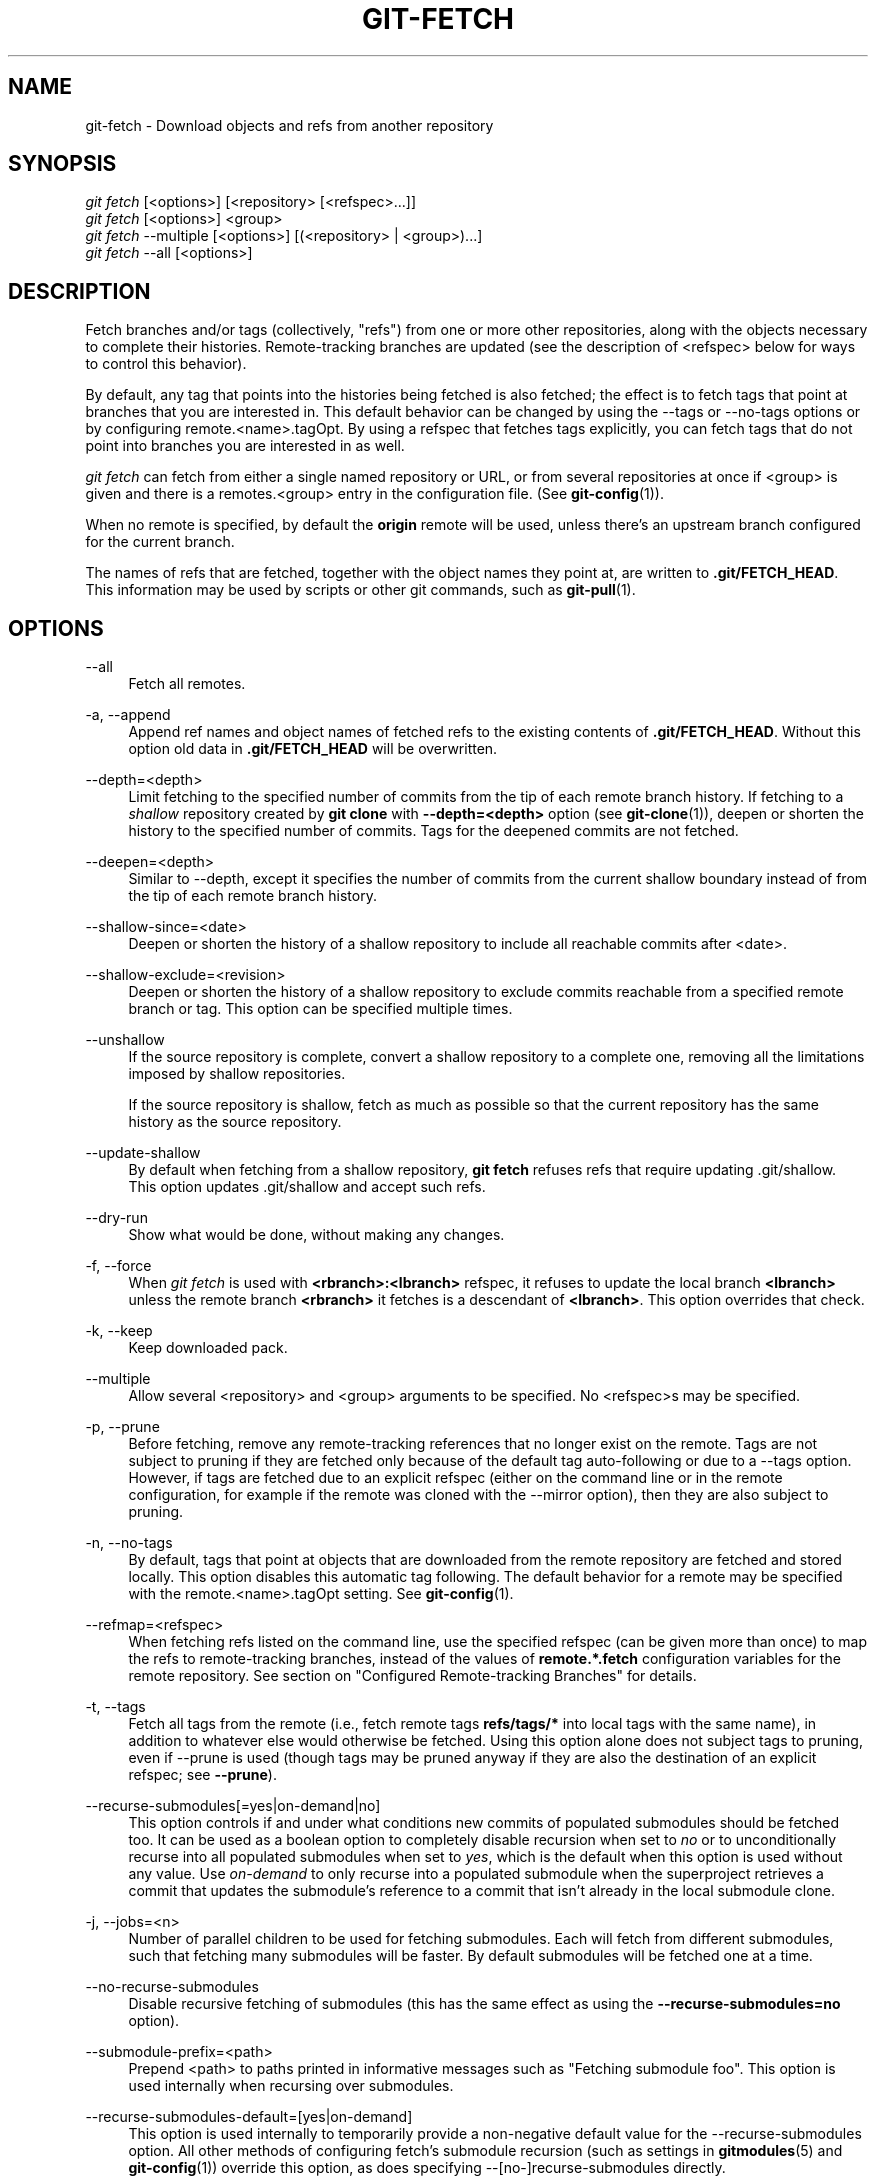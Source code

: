 '\" t
.\"     Title: git-fetch
.\"    Author: [FIXME: author] [see http://docbook.sf.net/el/author]
.\" Generator: DocBook XSL Stylesheets v1.78.1 <http://docbook.sf.net/>
.\"      Date: 01/10/2017
.\"    Manual: Git Manual
.\"    Source: Git 2.11.0.295.gd7dffce1c
.\"  Language: English
.\"
.TH "GIT\-FETCH" "1" "01/10/2017" "Git 2\&.11\&.0\&.295\&.gd7dffc" "Git Manual"
.\" -----------------------------------------------------------------
.\" * Define some portability stuff
.\" -----------------------------------------------------------------
.\" ~~~~~~~~~~~~~~~~~~~~~~~~~~~~~~~~~~~~~~~~~~~~~~~~~~~~~~~~~~~~~~~~~
.\" http://bugs.debian.org/507673
.\" http://lists.gnu.org/archive/html/groff/2009-02/msg00013.html
.\" ~~~~~~~~~~~~~~~~~~~~~~~~~~~~~~~~~~~~~~~~~~~~~~~~~~~~~~~~~~~~~~~~~
.ie \n(.g .ds Aq \(aq
.el       .ds Aq '
.\" -----------------------------------------------------------------
.\" * set default formatting
.\" -----------------------------------------------------------------
.\" disable hyphenation
.nh
.\" disable justification (adjust text to left margin only)
.ad l
.\" -----------------------------------------------------------------
.\" * MAIN CONTENT STARTS HERE *
.\" -----------------------------------------------------------------
.SH "NAME"
git-fetch \- Download objects and refs from another repository
.SH "SYNOPSIS"
.sp
.nf
\fIgit fetch\fR [<options>] [<repository> [<refspec>\&...]]
\fIgit fetch\fR [<options>] <group>
\fIgit fetch\fR \-\-multiple [<options>] [(<repository> | <group>)\&...]
\fIgit fetch\fR \-\-all [<options>]
.fi
.sp
.SH "DESCRIPTION"
.sp
Fetch branches and/or tags (collectively, "refs") from one or more other repositories, along with the objects necessary to complete their histories\&. Remote\-tracking branches are updated (see the description of <refspec> below for ways to control this behavior)\&.
.sp
By default, any tag that points into the histories being fetched is also fetched; the effect is to fetch tags that point at branches that you are interested in\&. This default behavior can be changed by using the \-\-tags or \-\-no\-tags options or by configuring remote\&.<name>\&.tagOpt\&. By using a refspec that fetches tags explicitly, you can fetch tags that do not point into branches you are interested in as well\&.
.sp
\fIgit fetch\fR can fetch from either a single named repository or URL, or from several repositories at once if <group> is given and there is a remotes\&.<group> entry in the configuration file\&. (See \fBgit-config\fR(1))\&.
.sp
When no remote is specified, by default the \fBorigin\fR remote will be used, unless there\(cqs an upstream branch configured for the current branch\&.
.sp
The names of refs that are fetched, together with the object names they point at, are written to \fB\&.git/FETCH_HEAD\fR\&. This information may be used by scripts or other git commands, such as \fBgit-pull\fR(1)\&.
.SH "OPTIONS"
.PP
\-\-all
.RS 4
Fetch all remotes\&.
.RE
.PP
\-a, \-\-append
.RS 4
Append ref names and object names of fetched refs to the existing contents of
\fB\&.git/FETCH_HEAD\fR\&. Without this option old data in
\fB\&.git/FETCH_HEAD\fR
will be overwritten\&.
.RE
.PP
\-\-depth=<depth>
.RS 4
Limit fetching to the specified number of commits from the tip of each remote branch history\&. If fetching to a
\fIshallow\fR
repository created by
\fBgit clone\fR
with
\fB\-\-depth=<depth>\fR
option (see
\fBgit-clone\fR(1)), deepen or shorten the history to the specified number of commits\&. Tags for the deepened commits are not fetched\&.
.RE
.PP
\-\-deepen=<depth>
.RS 4
Similar to \-\-depth, except it specifies the number of commits from the current shallow boundary instead of from the tip of each remote branch history\&.
.RE
.PP
\-\-shallow\-since=<date>
.RS 4
Deepen or shorten the history of a shallow repository to include all reachable commits after <date>\&.
.RE
.PP
\-\-shallow\-exclude=<revision>
.RS 4
Deepen or shorten the history of a shallow repository to exclude commits reachable from a specified remote branch or tag\&. This option can be specified multiple times\&.
.RE
.PP
\-\-unshallow
.RS 4
If the source repository is complete, convert a shallow repository to a complete one, removing all the limitations imposed by shallow repositories\&.
.sp
If the source repository is shallow, fetch as much as possible so that the current repository has the same history as the source repository\&.
.RE
.PP
\-\-update\-shallow
.RS 4
By default when fetching from a shallow repository,
\fBgit fetch\fR
refuses refs that require updating \&.git/shallow\&. This option updates \&.git/shallow and accept such refs\&.
.RE
.PP
\-\-dry\-run
.RS 4
Show what would be done, without making any changes\&.
.RE
.PP
\-f, \-\-force
.RS 4
When
\fIgit fetch\fR
is used with
\fB<rbranch>:<lbranch>\fR
refspec, it refuses to update the local branch
\fB<lbranch>\fR
unless the remote branch
\fB<rbranch>\fR
it fetches is a descendant of
\fB<lbranch>\fR\&. This option overrides that check\&.
.RE
.PP
\-k, \-\-keep
.RS 4
Keep downloaded pack\&.
.RE
.PP
\-\-multiple
.RS 4
Allow several <repository> and <group> arguments to be specified\&. No <refspec>s may be specified\&.
.RE
.PP
\-p, \-\-prune
.RS 4
Before fetching, remove any remote\-tracking references that no longer exist on the remote\&. Tags are not subject to pruning if they are fetched only because of the default tag auto\-following or due to a \-\-tags option\&. However, if tags are fetched due to an explicit refspec (either on the command line or in the remote configuration, for example if the remote was cloned with the \-\-mirror option), then they are also subject to pruning\&.
.RE
.PP
\-n, \-\-no\-tags
.RS 4
By default, tags that point at objects that are downloaded from the remote repository are fetched and stored locally\&. This option disables this automatic tag following\&. The default behavior for a remote may be specified with the remote\&.<name>\&.tagOpt setting\&. See
\fBgit-config\fR(1)\&.
.RE
.PP
\-\-refmap=<refspec>
.RS 4
When fetching refs listed on the command line, use the specified refspec (can be given more than once) to map the refs to remote\-tracking branches, instead of the values of
\fBremote\&.*\&.fetch\fR
configuration variables for the remote repository\&. See section on "Configured Remote\-tracking Branches" for details\&.
.RE
.PP
\-t, \-\-tags
.RS 4
Fetch all tags from the remote (i\&.e\&., fetch remote tags
\fBrefs/tags/*\fR
into local tags with the same name), in addition to whatever else would otherwise be fetched\&. Using this option alone does not subject tags to pruning, even if \-\-prune is used (though tags may be pruned anyway if they are also the destination of an explicit refspec; see
\fB\-\-prune\fR)\&.
.RE
.PP
\-\-recurse\-submodules[=yes|on\-demand|no]
.RS 4
This option controls if and under what conditions new commits of populated submodules should be fetched too\&. It can be used as a boolean option to completely disable recursion when set to
\fIno\fR
or to unconditionally recurse into all populated submodules when set to
\fIyes\fR, which is the default when this option is used without any value\&. Use
\fIon\-demand\fR
to only recurse into a populated submodule when the superproject retrieves a commit that updates the submodule\(cqs reference to a commit that isn\(cqt already in the local submodule clone\&.
.RE
.PP
\-j, \-\-jobs=<n>
.RS 4
Number of parallel children to be used for fetching submodules\&. Each will fetch from different submodules, such that fetching many submodules will be faster\&. By default submodules will be fetched one at a time\&.
.RE
.PP
\-\-no\-recurse\-submodules
.RS 4
Disable recursive fetching of submodules (this has the same effect as using the
\fB\-\-recurse\-submodules=no\fR
option)\&.
.RE
.PP
\-\-submodule\-prefix=<path>
.RS 4
Prepend <path> to paths printed in informative messages such as "Fetching submodule foo"\&. This option is used internally when recursing over submodules\&.
.RE
.PP
\-\-recurse\-submodules\-default=[yes|on\-demand]
.RS 4
This option is used internally to temporarily provide a non\-negative default value for the \-\-recurse\-submodules option\&. All other methods of configuring fetch\(cqs submodule recursion (such as settings in
\fBgitmodules\fR(5)
and
\fBgit-config\fR(1)) override this option, as does specifying \-\-[no\-]recurse\-submodules directly\&.
.RE
.PP
\-u, \-\-update\-head\-ok
.RS 4
By default
\fIgit fetch\fR
refuses to update the head which corresponds to the current branch\&. This flag disables the check\&. This is purely for the internal use for
\fIgit pull\fR
to communicate with
\fIgit fetch\fR, and unless you are implementing your own Porcelain you are not supposed to use it\&.
.RE
.PP
\-\-upload\-pack <upload\-pack>
.RS 4
When given, and the repository to fetch from is handled by
\fIgit fetch\-pack\fR,
\fB\-\-exec=<upload\-pack>\fR
is passed to the command to specify non\-default path for the command run on the other end\&.
.RE
.PP
\-q, \-\-quiet
.RS 4
Pass \-\-quiet to git\-fetch\-pack and silence any other internally used git commands\&. Progress is not reported to the standard error stream\&.
.RE
.PP
\-v, \-\-verbose
.RS 4
Be verbose\&.
.RE
.PP
\-\-progress
.RS 4
Progress status is reported on the standard error stream by default when it is attached to a terminal, unless \-q is specified\&. This flag forces progress status even if the standard error stream is not directed to a terminal\&.
.RE
.PP
\-4, \-\-ipv4
.RS 4
Use IPv4 addresses only, ignoring IPv6 addresses\&.
.RE
.PP
\-6, \-\-ipv6
.RS 4
Use IPv6 addresses only, ignoring IPv4 addresses\&.
.RE
.PP
<repository>
.RS 4
The "remote" repository that is the source of a fetch or pull operation\&. This parameter can be either a URL (see the section
GIT URLS
below) or the name of a remote (see the section
REMOTES
below)\&.
.RE
.PP
<group>
.RS 4
A name referring to a list of repositories as the value of remotes\&.<group> in the configuration file\&. (See
\fBgit-config\fR(1))\&.
.RE
.PP
<refspec>
.RS 4
Specifies which refs to fetch and which local refs to update\&. When no <refspec>s appear on the command line, the refs to fetch are read from
\fBremote\&.<repository>\&.fetch\fR
variables instead (see
CONFIGURED REMOTE-TRACKING BRANCHES
below)\&.
.sp
The format of a <refspec> parameter is an optional plus
\fB+\fR, followed by the source ref <src>, followed by a colon
\fB:\fR, followed by the destination ref <dst>\&. The colon can be omitted when <dst> is empty\&.
.sp
\fBtag <tag>\fR
means the same as
\fBrefs/tags/<tag>:refs/tags/<tag>\fR; it requests fetching everything up to the given tag\&.
.sp
The remote ref that matches <src> is fetched, and if <dst> is not empty string, the local ref that matches it is fast\-forwarded using <src>\&. If the optional plus
\fB+\fR
is used, the local ref is updated even if it does not result in a fast\-forward update\&.
.if n \{\
.sp
.\}
.RS 4
.it 1 an-trap
.nr an-no-space-flag 1
.nr an-break-flag 1
.br
.ps +1
\fBNote\fR
.ps -1
.br
When the remote branch you want to fetch is known to be rewound and rebased regularly, it is expected that its new tip will not be descendant of its previous tip (as stored in your remote\-tracking branch the last time you fetched)\&. You would want to use the
\fB+\fR
sign to indicate non\-fast\-forward updates will be needed for such branches\&. There is no way to determine or declare that a branch will be made available in a repository with this behavior; the pulling user simply must know this is the expected usage pattern for a branch\&.
.sp .5v
.RE
.RE
.SH "GIT URLS"
.sp
In general, URLs contain information about the transport protocol, the address of the remote server, and the path to the repository\&. Depending on the transport protocol, some of this information may be absent\&.
.sp
Git supports ssh, git, http, and https protocols (in addition, ftp, and ftps can be used for fetching, but this is inefficient and deprecated; do not use it)\&.
.sp
The native transport (i\&.e\&. git:// URL) does no authentication and should be used with caution on unsecured networks\&.
.sp
The following syntaxes may be used with them:
.sp
.RS 4
.ie n \{\
\h'-04'\(bu\h'+03'\c
.\}
.el \{\
.sp -1
.IP \(bu 2.3
.\}
ssh://[user@]host\&.xz[:port]/path/to/repo\&.git/
.RE
.sp
.RS 4
.ie n \{\
\h'-04'\(bu\h'+03'\c
.\}
.el \{\
.sp -1
.IP \(bu 2.3
.\}
git://host\&.xz[:port]/path/to/repo\&.git/
.RE
.sp
.RS 4
.ie n \{\
\h'-04'\(bu\h'+03'\c
.\}
.el \{\
.sp -1
.IP \(bu 2.3
.\}
http[s]://host\&.xz[:port]/path/to/repo\&.git/
.RE
.sp
.RS 4
.ie n \{\
\h'-04'\(bu\h'+03'\c
.\}
.el \{\
.sp -1
.IP \(bu 2.3
.\}
ftp[s]://host\&.xz[:port]/path/to/repo\&.git/
.RE
.sp
An alternative scp\-like syntax may also be used with the ssh protocol:
.sp
.RS 4
.ie n \{\
\h'-04'\(bu\h'+03'\c
.\}
.el \{\
.sp -1
.IP \(bu 2.3
.\}
[user@]host\&.xz:path/to/repo\&.git/
.RE
.sp
This syntax is only recognized if there are no slashes before the first colon\&. This helps differentiate a local path that contains a colon\&. For example the local path \fBfoo:bar\fR could be specified as an absolute path or \fB\&./foo:bar\fR to avoid being misinterpreted as an ssh url\&.
.sp
The ssh and git protocols additionally support ~username expansion:
.sp
.RS 4
.ie n \{\
\h'-04'\(bu\h'+03'\c
.\}
.el \{\
.sp -1
.IP \(bu 2.3
.\}
ssh://[user@]host\&.xz[:port]/~[user]/path/to/repo\&.git/
.RE
.sp
.RS 4
.ie n \{\
\h'-04'\(bu\h'+03'\c
.\}
.el \{\
.sp -1
.IP \(bu 2.3
.\}
git://host\&.xz[:port]/~[user]/path/to/repo\&.git/
.RE
.sp
.RS 4
.ie n \{\
\h'-04'\(bu\h'+03'\c
.\}
.el \{\
.sp -1
.IP \(bu 2.3
.\}
[user@]host\&.xz:/~[user]/path/to/repo\&.git/
.RE
.sp
For local repositories, also supported by Git natively, the following syntaxes may be used:
.sp
.RS 4
.ie n \{\
\h'-04'\(bu\h'+03'\c
.\}
.el \{\
.sp -1
.IP \(bu 2.3
.\}
/path/to/repo\&.git/
.RE
.sp
.RS 4
.ie n \{\
\h'-04'\(bu\h'+03'\c
.\}
.el \{\
.sp -1
.IP \(bu 2.3
.\}
file:///path/to/repo\&.git/
.RE
.sp
These two syntaxes are mostly equivalent, except when cloning, when the former implies \-\-local option\&. See \fBgit-clone\fR(1) for details\&.
.sp
When Git doesn\(cqt know how to handle a certain transport protocol, it attempts to use the \fIremote\-<transport>\fR remote helper, if one exists\&. To explicitly request a remote helper, the following syntax may be used:
.sp
.RS 4
.ie n \{\
\h'-04'\(bu\h'+03'\c
.\}
.el \{\
.sp -1
.IP \(bu 2.3
.\}
<transport>::<address>
.RE
.sp
where <address> may be a path, a server and path, or an arbitrary URL\-like string recognized by the specific remote helper being invoked\&. See \fBgitremote-helpers\fR(1) for details\&.
.sp
If there are a large number of similarly\-named remote repositories and you want to use a different format for them (such that the URLs you use will be rewritten into URLs that work), you can create a configuration section of the form:
.sp
.if n \{\
.RS 4
.\}
.nf
        [url "<actual url base>"]
                insteadOf = <other url base>
.fi
.if n \{\
.RE
.\}
.sp
.sp
For example, with this:
.sp
.if n \{\
.RS 4
.\}
.nf
        [url "git://git\&.host\&.xz/"]
                insteadOf = host\&.xz:/path/to/
                insteadOf = work:
.fi
.if n \{\
.RE
.\}
.sp
.sp
a URL like "work:repo\&.git" or like "host\&.xz:/path/to/repo\&.git" will be rewritten in any context that takes a URL to be "git://git\&.host\&.xz/repo\&.git"\&.
.sp
If you want to rewrite URLs for push only, you can create a configuration section of the form:
.sp
.if n \{\
.RS 4
.\}
.nf
        [url "<actual url base>"]
                pushInsteadOf = <other url base>
.fi
.if n \{\
.RE
.\}
.sp
.sp
For example, with this:
.sp
.if n \{\
.RS 4
.\}
.nf
        [url "ssh://example\&.org/"]
                pushInsteadOf = git://example\&.org/
.fi
.if n \{\
.RE
.\}
.sp
.sp
a URL like "git://example\&.org/path/to/repo\&.git" will be rewritten to "ssh://example\&.org/path/to/repo\&.git" for pushes, but pulls will still use the original URL\&.
.SH "REMOTES"
.sp
The name of one of the following can be used instead of a URL as \fB<repository>\fR argument:
.sp
.RS 4
.ie n \{\
\h'-04'\(bu\h'+03'\c
.\}
.el \{\
.sp -1
.IP \(bu 2.3
.\}
a remote in the Git configuration file:
\fB$GIT_DIR/config\fR,
.RE
.sp
.RS 4
.ie n \{\
\h'-04'\(bu\h'+03'\c
.\}
.el \{\
.sp -1
.IP \(bu 2.3
.\}
a file in the
\fB$GIT_DIR/remotes\fR
directory, or
.RE
.sp
.RS 4
.ie n \{\
\h'-04'\(bu\h'+03'\c
.\}
.el \{\
.sp -1
.IP \(bu 2.3
.\}
a file in the
\fB$GIT_DIR/branches\fR
directory\&.
.RE
.sp
All of these also allow you to omit the refspec from the command line because they each contain a refspec which git will use by default\&.
.SS "Named remote in configuration file"
.sp
You can choose to provide the name of a remote which you had previously configured using \fBgit-remote\fR(1), \fBgit-config\fR(1) or even by a manual edit to the \fB$GIT_DIR/config\fR file\&. The URL of this remote will be used to access the repository\&. The refspec of this remote will be used by default when you do not provide a refspec on the command line\&. The entry in the config file would appear like this:
.sp
.if n \{\
.RS 4
.\}
.nf
        [remote "<name>"]
                url = <url>
                pushurl = <pushurl>
                push = <refspec>
                fetch = <refspec>
.fi
.if n \{\
.RE
.\}
.sp
.sp
The \fB<pushurl>\fR is used for pushes only\&. It is optional and defaults to \fB<url>\fR\&.
.SS "Named file in \fB$GIT_DIR/remotes\fR"
.sp
You can choose to provide the name of a file in \fB$GIT_DIR/remotes\fR\&. The URL in this file will be used to access the repository\&. The refspec in this file will be used as default when you do not provide a refspec on the command line\&. This file should have the following format:
.sp
.if n \{\
.RS 4
.\}
.nf
        URL: one of the above URL format
        Push: <refspec>
        Pull: <refspec>
.fi
.if n \{\
.RE
.\}
.sp
.sp
\fBPush:\fR lines are used by \fIgit push\fR and \fBPull:\fR lines are used by \fIgit pull\fR and \fIgit fetch\fR\&. Multiple \fBPush:\fR and \fBPull:\fR lines may be specified for additional branch mappings\&.
.SS "Named file in \fB$GIT_DIR/branches\fR"
.sp
You can choose to provide the name of a file in \fB$GIT_DIR/branches\fR\&. The URL in this file will be used to access the repository\&. This file should have the following format:
.sp
.if n \{\
.RS 4
.\}
.nf
        <url>#<head>
.fi
.if n \{\
.RE
.\}
.sp
.sp
\fB<url>\fR is required; \fB#<head>\fR is optional\&.
.sp
Depending on the operation, git will use one of the following refspecs, if you don\(cqt provide one on the command line\&. \fB<branch>\fR is the name of this file in \fB$GIT_DIR/branches\fR and \fB<head>\fR defaults to \fBmaster\fR\&.
.sp
git fetch uses:
.sp
.if n \{\
.RS 4
.\}
.nf
        refs/heads/<head>:refs/heads/<branch>
.fi
.if n \{\
.RE
.\}
.sp
.sp
git push uses:
.sp
.if n \{\
.RS 4
.\}
.nf
        HEAD:refs/heads/<head>
.fi
.if n \{\
.RE
.\}
.sp
.SH "CONFIGURED REMOTE-TRACKING BRANCHES"
.sp
You often interact with the same remote repository by regularly and repeatedly fetching from it\&. In order to keep track of the progress of such a remote repository, \fBgit fetch\fR allows you to configure \fBremote\&.<repository>\&.fetch\fR configuration variables\&.
.sp
Typically such a variable may look like this:
.sp
.if n \{\
.RS 4
.\}
.nf
[remote "origin"]
        fetch = +refs/heads/*:refs/remotes/origin/*
.fi
.if n \{\
.RE
.\}
.sp
.sp
This configuration is used in two ways:
.sp
.RS 4
.ie n \{\
\h'-04'\(bu\h'+03'\c
.\}
.el \{\
.sp -1
.IP \(bu 2.3
.\}
When
\fBgit fetch\fR
is run without specifying what branches and/or tags to fetch on the command line, e\&.g\&.
\fBgit fetch origin\fR
or
\fBgit fetch\fR,
\fBremote\&.<repository>\&.fetch\fR
values are used as the refspecs\(emthey specify which refs to fetch and which local refs to update\&. The example above will fetch all branches that exist in the
\fBorigin\fR
(i\&.e\&. any ref that matches the left\-hand side of the value,
\fBrefs/heads/*\fR) and update the corresponding remote\-tracking branches in the
\fBrefs/remotes/origin/*\fR
hierarchy\&.
.RE
.sp
.RS 4
.ie n \{\
\h'-04'\(bu\h'+03'\c
.\}
.el \{\
.sp -1
.IP \(bu 2.3
.\}
When
\fBgit fetch\fR
is run with explicit branches and/or tags to fetch on the command line, e\&.g\&.
\fBgit fetch origin master\fR, the <refspec>s given on the command line determine what are to be fetched (e\&.g\&.
\fBmaster\fR
in the example, which is a short\-hand for
\fBmaster:\fR, which in turn means "fetch the
\fImaster\fR
branch but I do not explicitly say what remote\-tracking branch to update with it from the command line"), and the example command will fetch
\fIonly\fR
the
\fImaster\fR
branch\&. The
\fBremote\&.<repository>\&.fetch\fR
values determine which remote\-tracking branch, if any, is updated\&. When used in this way, the
\fBremote\&.<repository>\&.fetch\fR
values do not have any effect in deciding
\fIwhat\fR
gets fetched (i\&.e\&. the values are not used as refspecs when the command\-line lists refspecs); they are only used to decide
\fIwhere\fR
the refs that are fetched are stored by acting as a mapping\&.
.RE
.sp
The latter use of the \fBremote\&.<repository>\&.fetch\fR values can be overridden by giving the \fB\-\-refmap=<refspec>\fR parameter(s) on the command line\&.
.SH "OUTPUT"
.sp
The output of "git fetch" depends on the transport method used; this section describes the output when fetching over the Git protocol (either locally or via ssh) and Smart HTTP protocol\&.
.sp
The status of the fetch is output in tabular form, with each line representing the status of a single ref\&. Each line is of the form:
.sp
.if n \{\
.RS 4
.\}
.nf
 <flag> <summary> <from> \-> <to> [<reason>]
.fi
.if n \{\
.RE
.\}
.sp
.sp
The status of up\-to\-date refs is shown only if the \-\-verbose option is used\&.
.sp
In compact output mode, specified with configuration variable fetch\&.output, if either entire \fB<from>\fR or \fB<to>\fR is found in the other string, it will be substituted with \fB*\fR in the other string\&. For example, \fBmaster \-> origin/master\fR becomes \fBmaster \-> origin/*\fR\&.
.PP
flag
.RS 4
A single character indicating the status of the ref:
.PP
(space)
.RS 4
for a successfully fetched fast\-forward;
.RE
.PP
\fB+\fR
.RS 4
for a successful forced update;
.RE
.PP
\fB\-\fR
.RS 4
for a successfully pruned ref;
.RE
.PP
\fBt\fR
.RS 4
for a successful tag update;
.RE
.PP
\fB*\fR
.RS 4
for a successfully fetched new ref;
.RE
.PP
\fB!\fR
.RS 4
for a ref that was rejected or failed to update; and
.RE
.PP
\fB=\fR
.RS 4
for a ref that was up to date and did not need fetching\&.
.RE
.RE
.PP
summary
.RS 4
For a successfully fetched ref, the summary shows the old and new values of the ref in a form suitable for using as an argument to
\fBgit log\fR
(this is
\fB<old>\&.\&.<new>\fR
in most cases, and
\fB<old>\&.\&.\&.<new>\fR
for forced non\-fast\-forward updates)\&.
.RE
.PP
from
.RS 4
The name of the remote ref being fetched from, minus its
\fBrefs/<type>/\fR
prefix\&. In the case of deletion, the name of the remote ref is "(none)"\&.
.RE
.PP
to
.RS 4
The name of the local ref being updated, minus its
\fBrefs/<type>/\fR
prefix\&.
.RE
.PP
reason
.RS 4
A human\-readable explanation\&. In the case of successfully fetched refs, no explanation is needed\&. For a failed ref, the reason for failure is described\&.
.RE
.SH "EXAMPLES"
.sp
.RS 4
.ie n \{\
\h'-04'\(bu\h'+03'\c
.\}
.el \{\
.sp -1
.IP \(bu 2.3
.\}
Update the remote\-tracking branches:
.sp
.if n \{\
.RS 4
.\}
.nf
$ git fetch origin
.fi
.if n \{\
.RE
.\}
.sp
The above command copies all branches from the remote refs/heads/ namespace and stores them to the local refs/remotes/origin/ namespace, unless the branch\&.<name>\&.fetch option is used to specify a non\-default refspec\&.
.RE
.sp
.RS 4
.ie n \{\
\h'-04'\(bu\h'+03'\c
.\}
.el \{\
.sp -1
.IP \(bu 2.3
.\}
Using refspecs explicitly:
.sp
.if n \{\
.RS 4
.\}
.nf
$ git fetch origin +pu:pu maint:tmp
.fi
.if n \{\
.RE
.\}
.sp
This updates (or creates, as necessary) branches
\fBpu\fR
and
\fBtmp\fR
in the local repository by fetching from the branches (respectively)
\fBpu\fR
and
\fBmaint\fR
from the remote repository\&.
.sp
The
\fBpu\fR
branch will be updated even if it is does not fast\-forward, because it is prefixed with a plus sign;
\fBtmp\fR
will not be\&.
.RE
.sp
.RS 4
.ie n \{\
\h'-04'\(bu\h'+03'\c
.\}
.el \{\
.sp -1
.IP \(bu 2.3
.\}
Peek at a remote\(cqs branch, without configuring the remote in your local repository:
.sp
.if n \{\
.RS 4
.\}
.nf
$ git fetch git://git\&.kernel\&.org/pub/scm/git/git\&.git maint
$ git log FETCH_HEAD
.fi
.if n \{\
.RE
.\}
.sp
The first command fetches the
\fBmaint\fR
branch from the repository at
\fBgit://git\&.kernel\&.org/pub/scm/git/git\&.git\fR
and the second command uses
\fBFETCH_HEAD\fR
to examine the branch with
\fBgit-log\fR(1)\&. The fetched objects will eventually be removed by git\(cqs built\-in housekeeping (see
\fBgit-gc\fR(1))\&.
.RE
.SH "SECURITY"
.sp
The fetch and push protocols are not designed to prevent one side from stealing data from the other repository that was not intended to be shared\&. If you have private data that you need to protect from a malicious peer, your best option is to store it in another repository\&. This applies to both clients and servers\&. In particular, namespaces on a server are not effective for read access control; you should only grant read access to a namespace to clients that you would trust with read access to the entire repository\&.
.sp
The known attack vectors are as follows:
.sp
.RS 4
.ie n \{\
\h'-04' 1.\h'+01'\c
.\}
.el \{\
.sp -1
.IP "  1." 4.2
.\}
The victim sends "have" lines advertising the IDs of objects it has that are not explicitly intended to be shared but can be used to optimize the transfer if the peer also has them\&. The attacker chooses an object ID X to steal and sends a ref to X, but isn\(cqt required to send the content of X because the victim already has it\&. Now the victim believes that the attacker has X, and it sends the content of X back to the attacker later\&. (This attack is most straightforward for a client to perform on a server, by creating a ref to X in the namespace the client has access to and then fetching it\&. The most likely way for a server to perform it on a client is to "merge" X into a public branch and hope that the user does additional work on this branch and pushes it back to the server without noticing the merge\&.)
.RE
.sp
.RS 4
.ie n \{\
\h'-04' 2.\h'+01'\c
.\}
.el \{\
.sp -1
.IP "  2." 4.2
.\}
As in #1, the attacker chooses an object ID X to steal\&. The victim sends an object Y that the attacker already has, and the attacker falsely claims to have X and not Y, so the victim sends Y as a delta against X\&. The delta reveals regions of X that are similar to Y to the attacker\&.
.RE
.SH "BUGS"
.sp
Using \-\-recurse\-submodules can only fetch new commits in already checked out submodules right now\&. When e\&.g\&. upstream added a new submodule in the just fetched commits of the superproject the submodule itself can not be fetched, making it impossible to check out that submodule later without having to do a fetch again\&. This is expected to be fixed in a future Git version\&.
.SH "SEE ALSO"
.sp
\fBgit-pull\fR(1)
.SH "GIT"
.sp
Part of the \fBgit\fR(1) suite
